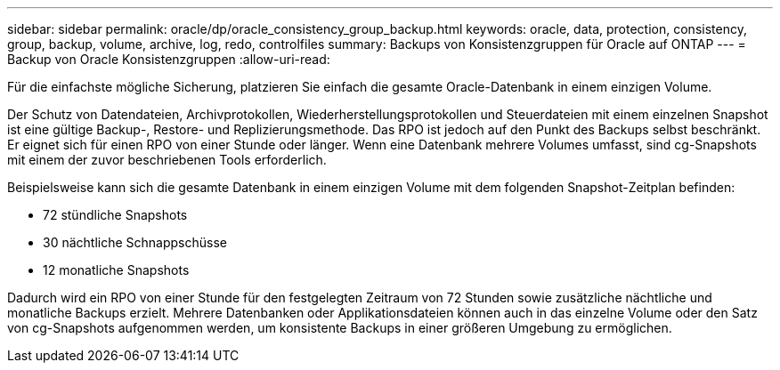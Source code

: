 ---
sidebar: sidebar 
permalink: oracle/dp/oracle_consistency_group_backup.html 
keywords: oracle, data, protection, consistency, group, backup, volume, archive, log, redo, controlfiles 
summary: Backups von Konsistenzgruppen für Oracle auf ONTAP 
---
= Backup von Oracle Konsistenzgruppen
:allow-uri-read: 


[role="lead"]
Für die einfachste mögliche Sicherung, platzieren Sie einfach die gesamte Oracle-Datenbank in einem einzigen Volume.

Der Schutz von Datendateien, Archivprotokollen, Wiederherstellungsprotokollen und Steuerdateien mit einem einzelnen Snapshot ist eine gültige Backup-, Restore- und Replizierungsmethode.  Das RPO ist jedoch auf den Punkt des Backups selbst beschränkt. Er eignet sich für einen RPO von einer Stunde oder länger. Wenn eine Datenbank mehrere Volumes umfasst, sind cg-Snapshots mit einem der zuvor beschriebenen Tools erforderlich.

Beispielsweise kann sich die gesamte Datenbank in einem einzigen Volume mit dem folgenden Snapshot-Zeitplan befinden:

* 72 stündliche Snapshots
* 30 nächtliche Schnappschüsse
* 12 monatliche Snapshots


Dadurch wird ein RPO von einer Stunde für den festgelegten Zeitraum von 72 Stunden sowie zusätzliche nächtliche und monatliche Backups erzielt. Mehrere Datenbanken oder Applikationsdateien können auch in das einzelne Volume oder den Satz von cg-Snapshots aufgenommen werden, um konsistente Backups in einer größeren Umgebung zu ermöglichen.
